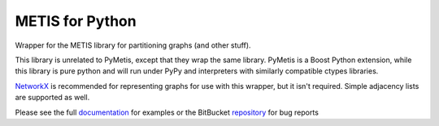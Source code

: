 
METIS for Python
================

Wrapper for the METIS library for partitioning graphs (and other stuff).

This library is unrelated to PyMetis, except that they wrap the same library.
PyMetis is a Boost Python extension, while this library is pure python and will
run under PyPy and interpreters with similarly compatible ctypes libraries.

NetworkX_ is recommended for representing graphs for use with this wrapper,
but it isn't required. Simple adjacency lists are supported as well.

.. _NetworkX: http://networkx.lanl.gov/

Please see the full documentation_ for examples or the BitBucket repository_ for bug reports

.. _documentation: http://metis.readthedocs.org
.. _repository: https://bitbucket.org/kw/metis-python
